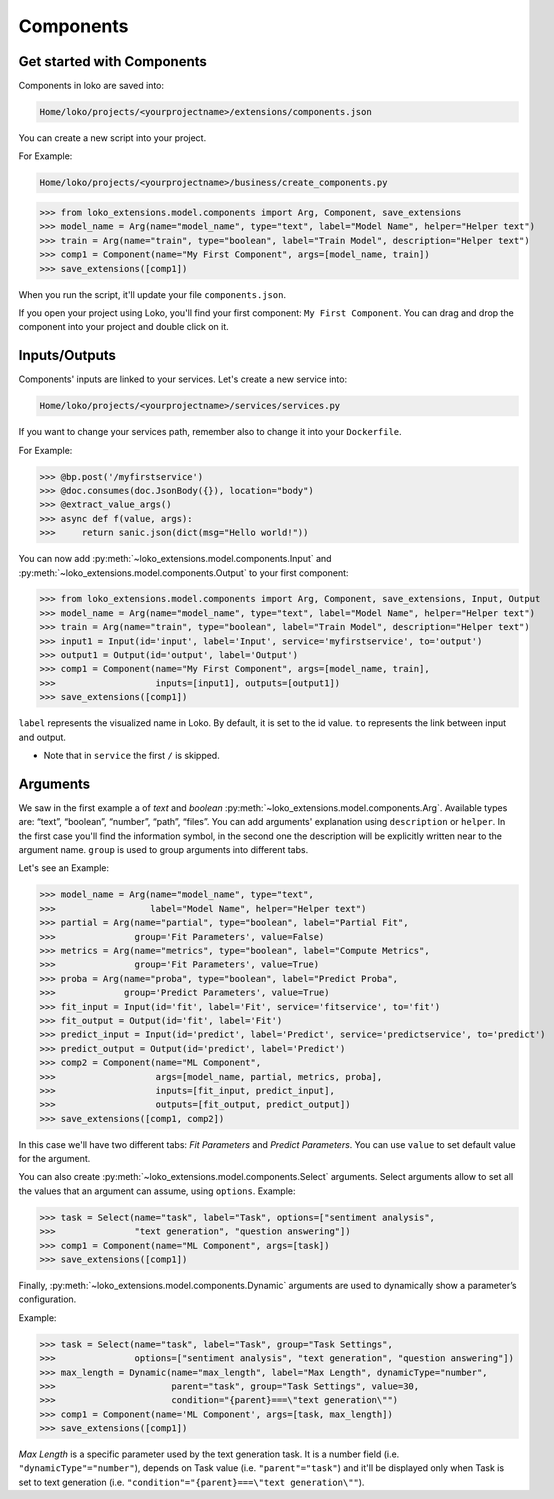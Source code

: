 Components
==========

Get started with Components
---------------------------

Components in loko are saved into:

.. code-block:: console

    Home/loko/projects/<yourprojectname>/extensions/components.json

You can create a new script into your project.

For Example:

.. code-block:: console

    Home/loko/projects/<yourprojectname>/business/create_components.py

>>> from loko_extensions.model.components import Arg, Component, save_extensions
>>> model_name = Arg(name="model_name", type="text", label="Model Name", helper="Helper text")
>>> train = Arg(name="train", type="boolean", label="Train Model", description="Helper text")
>>> comp1 = Component(name="My First Component", args=[model_name, train])
>>> save_extensions([comp1])

When you run the script, it'll update your file ``components.json``.

If you open your project using Loko, you'll find your first component: ``My First Component``.
You can drag and drop the component into your project and double click on it.

.. image:: ./imgs/loko.png
  :width: 700
  :align: center

Inputs/Outputs
----------------

Components' inputs are linked to your services. Let's create a new service into:

.. code-block:: console

    Home/loko/projects/<yourprojectname>/services/services.py

If you want to change your services path, remember also to change it into your ``Dockerfile``.

For Example:

>>> @bp.post('/myfirstservice')
>>> @doc.consumes(doc.JsonBody({}), location="body")
>>> @extract_value_args()
>>> async def f(value, args):
>>>     return sanic.json(dict(msg="Hello world!"))

You can now add :py:meth:`~loko_extensions.model.components.Input` and :py:meth:`~loko_extensions.model.components.Output` to your first component:

>>> from loko_extensions.model.components import Arg, Component, save_extensions, Input, Output
>>> model_name = Arg(name="model_name", type="text", label="Model Name", helper="Helper text")
>>> train = Arg(name="train", type="boolean", label="Train Model", description="Helper text")
>>> input1 = Input(id='input', label='Input', service='myfirstservice', to='output')
>>> output1 = Output(id='output', label='Output')
>>> comp1 = Component(name="My First Component", args=[model_name, train],
>>>                   inputs=[input1], outputs=[output1])
>>> save_extensions([comp1])

``label`` represents the visualized name in Loko. By default, it is set to the id value.
``to`` represents the link between input and output.

- Note that in ``service`` the first ``/`` is skipped.

Arguments
----------------
We saw in the first example a of *text* and *boolean* :py:meth:`~loko_extensions.model.components.Arg`.
Available types are: “text”, “boolean”, “number”, “path”, “files”.
You can add arguments' explanation using ``description`` or ``helper``.
In the first case you'll find the information symbol, in the second one the description will be explicitly written near
to the argument name. ``group`` is used to group arguments into different tabs.

Let's see an Example:

>>> model_name = Arg(name="model_name", type="text",
>>>                  label="Model Name", helper="Helper text")
>>> partial = Arg(name="partial", type="boolean", label="Partial Fit",
>>>               group='Fit Parameters', value=False)
>>> metrics = Arg(name="metrics", type="boolean", label="Compute Metrics",
>>>               group='Fit Parameters', value=True)
>>> proba = Arg(name="proba", type="boolean", label="Predict Proba",
>>>             group='Predict Parameters', value=True)
>>> fit_input = Input(id='fit', label='Fit', service='fitservice', to='fit')
>>> fit_output = Output(id='fit', label='Fit')
>>> predict_input = Input(id='predict', label='Predict', service='predictservice', to='predict')
>>> predict_output = Output(id='predict', label='Predict')
>>> comp2 = Component(name="ML Component",
>>>                   args=[model_name, partial, metrics, proba],
>>>                   inputs=[fit_input, predict_input],
>>>                   outputs=[fit_output, predict_output])
>>> save_extensions([comp1, comp2])

In this case we'll have two different tabs: *Fit Parameters* and *Predict Parameters*.
You can use ``value`` to set default value for the argument.

.. image:: ./imgs/loko2.png
  :width: 700
  :align: center

You can also create :py:meth:`~loko_extensions.model.components.Select` arguments.
Select arguments allow to set all the values that an argument can assume, using ``options``.
Example:

>>> task = Select(name="task", label="Task", options=["sentiment analysis",
>>>               "text generation", "question answering"])
>>> comp1 = Component(name="ML Component", args=[task])
>>> save_extensions([comp1])

.. image:: ./imgs/loko3.png
  :width: 700
  :align: center


Finally, :py:meth:`~loko_extensions.model.components.Dynamic` arguments are used to dynamically show a parameter’s
configuration.

Example:

>>> task = Select(name="task", label="Task", group="Task Settings",
>>>               options=["sentiment analysis", "text generation", "question answering"])
>>> max_length = Dynamic(name="max_length", label="Max Length", dynamicType="number",
>>>                      parent="task", group="Task Settings", value=30,
>>>                      condition="{parent}===\"text generation\"")
>>> comp1 = Component(name='ML Component', args=[task, max_length])
>>> save_extensions([comp1])

*Max Length* is a specific parameter used by the text generation task.
It is a number field (i.e. ``"dynamicType"="number"``), depends on Task value (i.e. ``"parent"="task"``)
and it'll be displayed only when Task is set to text generation (i.e. ``"condition"="{parent}===\"text generation\""``).